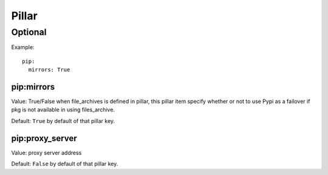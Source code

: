 Pillar
======

Optional
--------

Example::

  pip:
    mirrors: True

pip:mirrors
~~~~~~~~~~~

Value: True/False
when file_archives is defined in pillar, this pillar item
specify whether or not to use Pypi as a failover if pkg is not available
in using files_archive.

Default: ``True`` by default of that pillar key.

pip:proxy_server
~~~~~~~~~~~~~~~

Value: proxy server address

Default: ``False`` by default of that pillar key.
